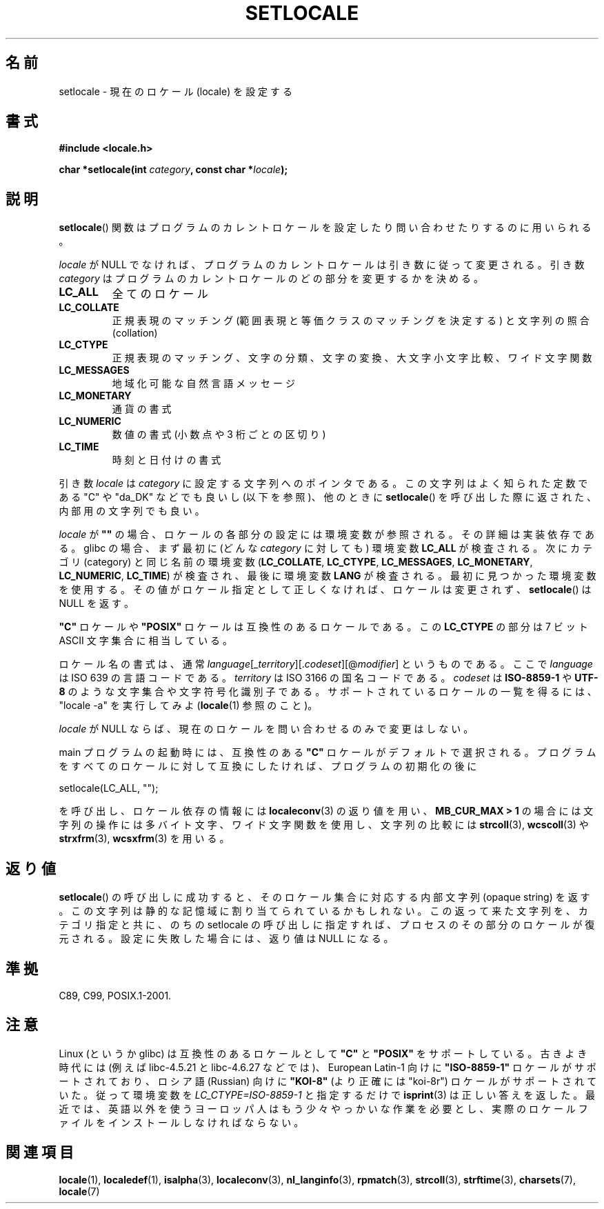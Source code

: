 .\" Copyright (c) 1993 by Thomas Koenig (ig25@rz.uni-karlsruhe.de)
.\" and Copyright 1999 by Bruno Haible (haible@clisp.cons.org)
.\"
.\" Permission is granted to make and distribute verbatim copies of this
.\" manual provided the copyright notice and this permission notice are
.\" preserved on all copies.
.\"
.\" Permission is granted to copy and distribute modified versions of this
.\" manual under the conditions for verbatim copying, provided that the
.\" entire resulting derived work is distributed under the terms of a
.\" permission notice identical to this one.
.\"
.\" Since the Linux kernel and libraries are constantly changing, this
.\" manual page may be incorrect or out-of-date.  The author(s) assume no
.\" responsibility for errors or omissions, or for damages resulting from
.\" the use of the information contained herein.  The author(s) may not
.\" have taken the same level of care in the production of this manual,
.\" which is licensed free of charge, as they might when working
.\" professionally.
.\"
.\" Formatted or processed versions of this manual, if unaccompanied by
.\" the source, must acknowledge the copyright and authors of this work.
.\" License.
.\" Modified Sat Jul 24 18:20:12 1993 by Rik Faith (faith@cs.unc.edu)
.\" Modified Tue Jul 15 16:49:10 1997 by Andries Brouwer (aeb@cwi.nl)
.\" Modified Sun Jul  4 14:52:16 1999 by Bruno Haible (haible@clisp.cons.org)
.\" Modified Tue Aug 24 17:11:01 1999 by Andries Brouwer (aeb@cwi.nl)
.\" Modified Tue Feb  6 03:31:55 2001 by Andries Brouwer (aeb@cwi.nl)
.\"
.\" Japanese Version Copyright (c) 1998 Tanoshima Hidetohsi
.\"         all rights reserved.
.\" Translated May 29 1998, Tanoshima Hidetoshi <tano@sainet.or.jp>
.\" Modified Mon Oct  2 11:09:18 JST 2000
.\"         by HANATAKA Shinya <hanataka@abyss.rim.or.jp>
.\" Updated Fri May  4 01:49:48 JST 2001
.\"         by Kentaro Shirakata <argrath@ub32.org>
.\" Updated Sat Oct 12 2002 by NAKANO Takeo <nakano@apm.seikei.ac.jp>
.\"
.\"WORD:	locale			ロケール
.\"WORD:	portable		互換性のある
.\"WORD:	regular expression	正規表現
.\"WORD:	range expressions	範囲表現
.\"WORD:	equivalence classes	等価クラス
.\"WORD:	collation		照合
.\"WORD:	multibyte character	多バイト文字
.\"WORD:	wide character		ワイド文字
.\"WORD:	opaque string		内部文字列
.\"
.TH SETLOCALE 3  2008-12-05 "GNU" "Linux Programmer's Manual"
.SH 名前
setlocale \- 現在のロケール (locale) を設定する
.SH 書式
.nf
.B #include <locale.h>
.sp
.BI "char *setlocale(int " category ", const char *" locale );
.fi
.SH 説明
.BR setlocale ()
関数はプログラムのカレントロケールを設定したり
問い合わせたりするのに用いられる。
.PP
.I locale
が NULL でなければ、プログラムのカレントロケールは引き数に従って変更される。
引き数
.I category
はプログラムのカレントロケールのどの部分を変更するかを決める。
.TP
.B LC_ALL
全てのロケール
.TP
.B LC_COLLATE
正規表現のマッチング (範囲表現と等価クラスのマッチングを決定する)
と文字列の照合 (collation)
.TP
.B LC_CTYPE
正規表現のマッチング、文字の分類、文字の変換、大文字小文字比較、
ワイド文字関数
.TP
.B LC_MESSAGES
地域化可能な自然言語メッセージ
.TP
.B LC_MONETARY
通貨の書式
.TP
.B LC_NUMERIC
数値の書式 (小数点や 3 桁ごとの区切り)
.TP
.B LC_TIME
時刻と日付けの書式
.PP
引き数
.I locale
は
.I category
に設定する文字列へのポインタである。
この文字列はよく知られた定数である "C" や "da_DK" などでも良いし
(以下を参照)、他のときに
.BR setlocale ()
を呼び出した際に返された、内部用の文字列でも良い。
.PP
.I locale
が \fB""\fP の場合、ロケールの各部分の設定には環境変数が参照される。
その詳細は実装依存である。
glibc の場合、まず最初に (どんな
.I category
に対しても) 環境変数
.B LC_ALL
が検査される。
次にカテゴリ (category) と同じ名前の環境変数
.RB ( LC_COLLATE ,
.BR LC_CTYPE ,
.BR LC_MESSAGES ,
.BR LC_MONETARY ,
.BR LC_NUMERIC ,
.BR LC_TIME )
が検査され、最後に環境変数
.B LANG
が検査される。
最初に見つかった環境変数を使用する。
その値がロケール指定として正しくなければ、ロケールは変更されず、
.BR setlocale ()
は NULL を返す。
.PP
\fB"C"\fP ロケールや \fB"POSIX"\fP ロケールは互換性のあるロケールである。
この
.B LC_CTYPE
の部分は 7 ビット ASCII 文字集合に相当している。
.PP
ロケール名の書式は、通常
.IR language "[_" territory "][." codeset "][@" modifier "]"
というものである。
ここで
.I language
は ISO 639 の言語コードである。
.I territory
は ISO 3166 の国名コードである。
.I codeset
は
.B "ISO-8859-1"
や
.B "UTF-8"
のような文字集合や文字符号化識別子である。
サポートされているロケールの一覧を得るには、
"locale \-a" を実行してみよ
.RB ( locale (1)
参照のこと)。
.PP
.I locale
が NULL ならば、現在のロケールを問い合わせるのみで変更はしない。
.PP
main プログラムの起動時には、
互換性のある \fB"C"\fP ロケールがデフォルトで選択される。
プログラムをすべてのロケールに対して互換にしたければ、
プログラムの初期化の後に
.nf

    setlocale(LC_ALL, "");

.fi
を呼び出し、ロケール依存の情報には
.BR localeconv (3)
の返り値を用い、
.BR "MB_CUR_MAX > 1"
の場合には文字列の操作には多バイト文字、ワイド文字関数を使用し、
文字列の比較には
.BR strcoll (3),
.BR wcscoll (3)
や
.BR strxfrm (3),
.BR wcsxfrm (3)
を用いる。
.SH 返り値
.BR setlocale ()
の呼び出しに成功すると、
そのロケール集合に対応する内部文字列 (opaque string) を返す。
この文字列は静的な記憶域に割り当てられているかもしれない。
この返って来た文字列を、カテゴリ指定と共に、
のちの setlocale の呼び出しに指定すれば、
プロセスのその部分のロケールが復元される。
設定に失敗した場合には、返り値は NULL になる。
.SH 準拠
C89, C99, POSIX.1-2001.
.SH 注意
Linux (というか glibc) は互換性のあるロケールとして
\fB"C"\fP と \fB"POSIX"\fP をサポートしている。
古きよき時代には (例えば libc-4.5.21 と libc-4.6.27 などでは)、
European Latin-1 向けに
\fB"ISO-8859-1"\fP ロケールがサポートされており、
ロシア語 (Russian) 向けに \fB"KOI-8"\fP
(より正確には "koi-8r") ロケールがサポートされていた。
従って環境変数を \fILC_CTYPE=ISO-8859-1\fP と指定するだけで
.BR isprint (3)
は正しい答えを返した。
最近では、英語以外を使うヨーロッパ人はもう少々やっかいな作業を必要とし、
実際のロケールファイルをインストールしなければならない。
.SH 関連項目
.BR locale (1),
.BR localedef (1),
.BR isalpha (3),
.BR localeconv (3),
.BR nl_langinfo (3),
.BR rpmatch (3),
.BR strcoll (3),
.BR strftime (3),
.BR charsets (7),
.BR locale (7)
